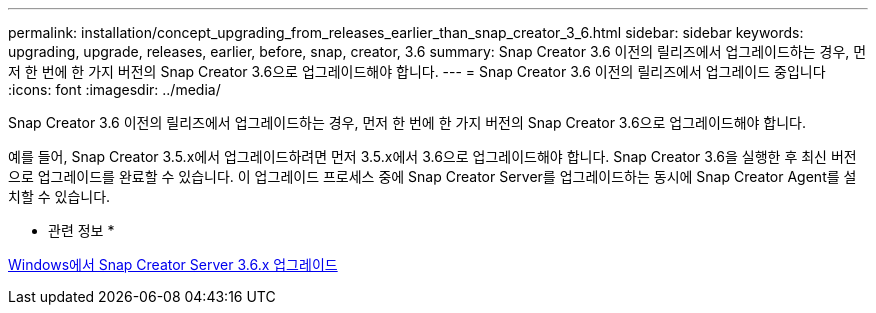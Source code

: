 ---
permalink: installation/concept_upgrading_from_releases_earlier_than_snap_creator_3_6.html 
sidebar: sidebar 
keywords: upgrading, upgrade, releases, earlier, before, snap, creator, 3.6 
summary: Snap Creator 3.6 이전의 릴리즈에서 업그레이드하는 경우, 먼저 한 번에 한 가지 버전의 Snap Creator 3.6으로 업그레이드해야 합니다. 
---
= Snap Creator 3.6 이전의 릴리즈에서 업그레이드 중입니다
:icons: font
:imagesdir: ../media/


[role="lead"]
Snap Creator 3.6 이전의 릴리즈에서 업그레이드하는 경우, 먼저 한 번에 한 가지 버전의 Snap Creator 3.6으로 업그레이드해야 합니다.

예를 들어, Snap Creator 3.5.x에서 업그레이드하려면 먼저 3.5.x에서 3.6으로 업그레이드해야 합니다. Snap Creator 3.6을 실행한 후 최신 버전으로 업그레이드를 완료할 수 있습니다. 이 업그레이드 프로세스 중에 Snap Creator Server를 업그레이드하는 동시에 Snap Creator Agent를 설치할 수 있습니다.

* 관련 정보 *

xref:task_upgrading_the_snap_creator_server_3_6_x_on_windows.adoc[Windows에서 Snap Creator Server 3.6.x 업그레이드]
